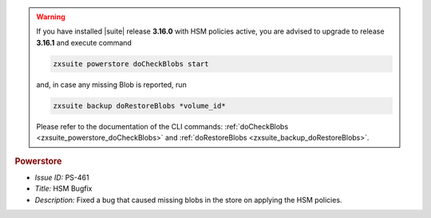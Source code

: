 .. SPDX-FileCopyrightText: 2022 Zextras <https://www.zextras.com/>
..
.. SPDX-License-Identifier: CC-BY-NC-SA-4.0


.. uncomment for next release (3.17.0)

   Zextras Suite Changelog - Release 3.16.0
   ========================================

      Release Date: Mar 13th, 2023

                              
.. warning:: If you have installed |suite| release **3.16.0** with HSM
   policies active, you are advised to upgrade to release **3.16.1**
   and execute command

   .. code:: console

      zxsuite powerstore doCheckBlobs start

   and, in case any missing Blob is reported, run


   .. code:: console

      zxsuite backup doRestoreBlobs *volume_id*

   Please refer to the documentation of the CLI commands:
   :ref:`doCheckBlobs <zxsuite_powerstore_doCheckBlobs>` and
   :ref:`doRestoreBlobs <zxsuite_backup_doRestoreBlobs>`.
           
.. rubric:: Powerstore

* *Issue ID:* PS-461

* *Title:* HSM Bugfix 

* *Description:* Fixed a bug that caused missing blobs in the store on applying the HSM policies.
